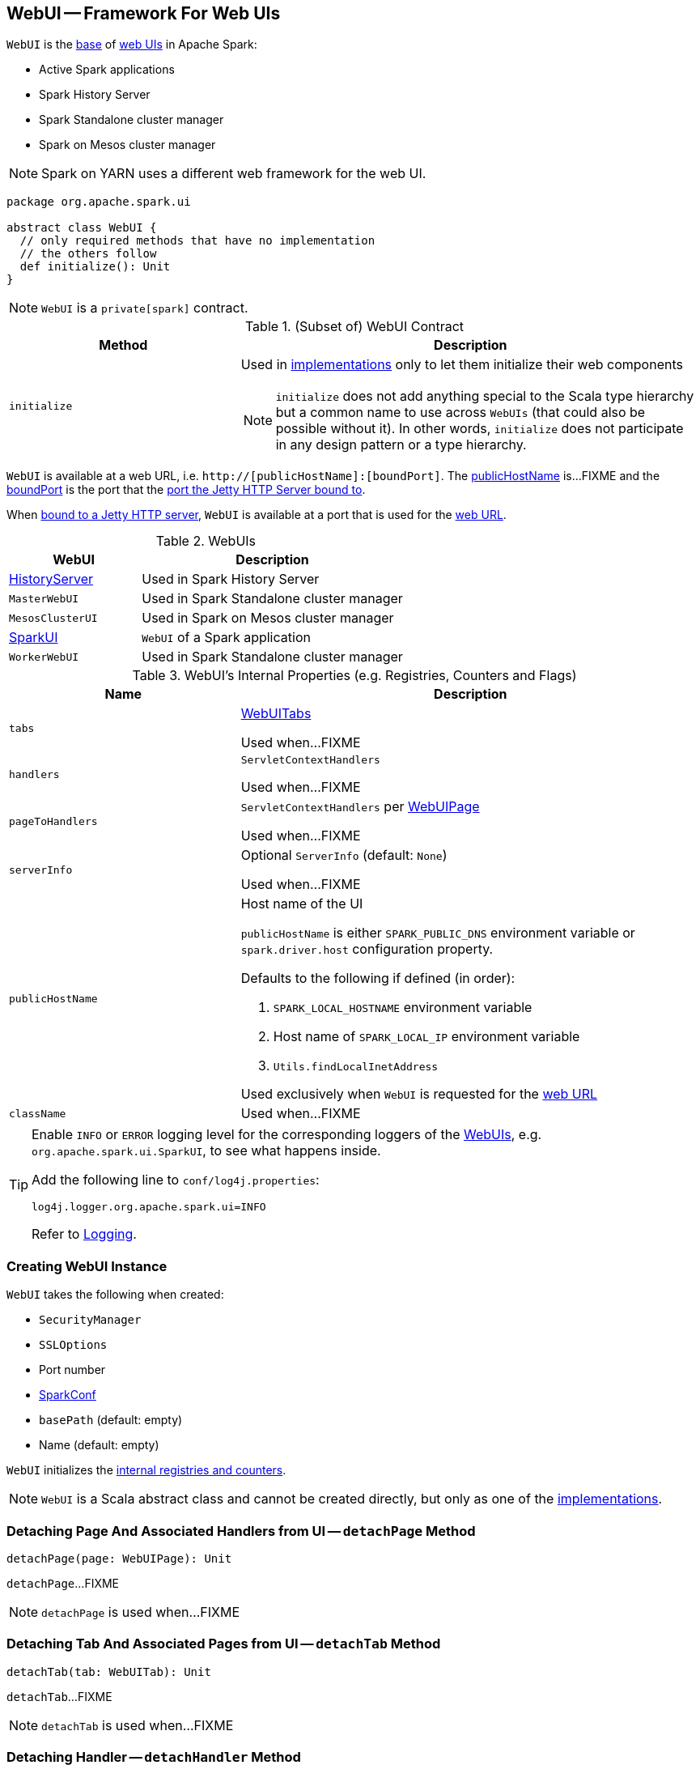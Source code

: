 == [[WebUI]] WebUI -- Framework For Web UIs

`WebUI` is the <<contract, base>> of <<implementations, web UIs>> in Apache Spark:

* Active Spark applications

* Spark History Server

* Spark Standalone cluster manager

* Spark on Mesos cluster manager

NOTE: Spark on YARN uses a different web framework for the web UI.

[[contract]]
[source, scala]
----
package org.apache.spark.ui

abstract class WebUI {
  // only required methods that have no implementation
  // the others follow
  def initialize(): Unit
}
----

NOTE: `WebUI` is a `private[spark]` contract.

.(Subset of) WebUI Contract
[cols="1,2",options="header",width="100%"]
|===
| Method
| Description

| `initialize`
a| [[initialize]] Used in <<implementations, implementations>> only to let them initialize their web components

NOTE: `initialize` does not add anything special to the Scala type hierarchy but a common name to use across `WebUIs` (that could also be possible without it). In other words, `initialize` does not participate in any design pattern or a type hierarchy.
|===

[[webUrl]]
`WebUI` is available at a web URL, i.e. `http://[publicHostName]:[boundPort]`. The <<publicHostName, publicHostName>> is...FIXME and the <<boundPort, boundPort>> is the port that the <<bind, port the Jetty HTTP Server bound to>>.

[[boundPort]]
When <<bind, bound to a Jetty HTTP server>>, `WebUI` is available at a port that is used for the <<webUrl, web URL>>.

[[implementations]]
.WebUIs
[cols="1,2",options="header",width="100%"]
|===
| WebUI
| Description

| link:spark-history-server-HistoryServer.adoc[HistoryServer]
| [[HistoryServer]] Used in Spark History Server

| `MasterWebUI`
| [[MasterWebUI]] Used in Spark Standalone cluster manager

| `MesosClusterUI`
| [[MesosClusterUI]] Used in Spark on Mesos cluster manager

| link:spark-webui-SparkUI.adoc[SparkUI]
| [[SparkUI]] `WebUI` of a Spark application

| `WorkerWebUI`
| [[WorkerWebUI]] Used in Spark Standalone cluster manager
|===

[[internal-registries]]
.WebUI's Internal Properties (e.g. Registries, Counters and Flags)
[cols="1,2",options="header",width="100%"]
|===
| Name
| Description

| `tabs`
| [[tabs]] link:spark-webui-WebUITab.adoc[WebUITabs]

Used when...FIXME

| `handlers`
| [[handlers]] `ServletContextHandlers`

Used when...FIXME

| `pageToHandlers`
| [[pageToHandlers]] `ServletContextHandlers` per link:spark-webui-WebUIPage.adoc[WebUIPage]

Used when...FIXME

| `serverInfo`
| [[serverInfo]] Optional `ServerInfo` (default: `None`)

Used when...FIXME

| `publicHostName`
a| [[publicHostName]] Host name of the UI

`publicHostName` is either `SPARK_PUBLIC_DNS` environment variable or `spark.driver.host` configuration property.

Defaults to the following if defined (in order):

. `SPARK_LOCAL_HOSTNAME` environment variable
. Host name of `SPARK_LOCAL_IP` environment variable
. `Utils.findLocalInetAddress`

Used exclusively when `WebUI` is requested for the <<webUrl, web URL>>

| `className`
| [[className]]

Used when...FIXME
|===

[[logging]]
[TIP]
====
Enable `INFO` or `ERROR` logging level for the corresponding loggers of the <<implementations, WebUIs>>, e.g. `org.apache.spark.ui.SparkUI`, to see what happens inside.

Add the following line to `conf/log4j.properties`:

```
log4j.logger.org.apache.spark.ui=INFO
```

Refer to link:spark-logging.adoc[Logging].
====

=== [[creating-instance]] Creating WebUI Instance

`WebUI` takes the following when created:

* [[securityManager]] `SecurityManager`
* [[sslOptions]] `SSLOptions`
* [[port]] Port number
* [[conf]] link:spark-SparkConf.adoc[SparkConf]
* [[basePath]] `basePath` (default: empty)
* [[name]] Name (default: empty)

`WebUI` initializes the <<internal-registries, internal registries and counters>>.

NOTE: `WebUI` is a Scala abstract class and cannot be created directly, but only as one of the <<implementations, implementations>>.

=== [[detachPage]] Detaching Page And Associated Handlers from UI -- `detachPage` Method

[source, scala]
----
detachPage(page: WebUIPage): Unit
----

`detachPage`...FIXME

NOTE: `detachPage` is used when...FIXME

=== [[detachTab]] Detaching Tab And Associated Pages from UI -- `detachTab` Method

[source, scala]
----
detachTab(tab: WebUITab): Unit
----

`detachTab`...FIXME

NOTE: `detachTab` is used when...FIXME

=== [[detachHandler-ServletContextHandler]] Detaching Handler -- `detachHandler` Method

[source, scala]
----
detachHandler(handler: ServletContextHandler): Unit
----

`detachHandler`...FIXME

NOTE: `detachHandler` is used when...FIXME

=== [[detachHandler-String]] Detaching Handler At Path -- `detachHandler` Method

[source, scala]
----
detachHandler(path: String): Unit
----

`detachHandler`...FIXME

NOTE: `detachHandler` is used when...FIXME

=== [[attachPage]] Attaching Page to UI -- `attachPage` Method

[source, scala]
----
attachPage(page: WebUIPage): Unit
----

Internally, `attachPage` creates the path of the link:spark-webui-WebUIPage.adoc[WebUIPage] that is `/` (forward slash) followed by the link:spark-webui-WebUIPage.adoc#prefix[prefix] of the page.

`attachPage` link:spark-webui-JettyUtils.adoc#createServletHandler[creates a HTTP request handler]...FIXME

[NOTE]
====
`attachPage` is used when:

* `WebUI` is requested to <<attachTab, attach a WebUITab>> (the link:spark-webui-WebUITab.adoc#pages[WebUIPages] actually)

* link:spark-history-server-HistoryServer.adoc#initialize[HistoryServer], Spark Standalone's `MasterWebUI` and `WorkerWebUI`, Spark on Mesos' `MesosClusterUI` are requested to `initialize`
====

=== [[attachTab]] Attaching Tab And Associated Pages to UI -- `attachTab` Method

[source, scala]
----
attachTab(tab: WebUITab): Unit
----

`attachTab` <<attachPage, attaches>> every `WebUIPage` of the input link:spark-webui-WebUITab.adoc#pages[WebUITab].

In the end, `attachTab` adds the input `WebUITab` to <<tabs, WebUITab tabs>>.

NOTE: `attachTab` is used when...FIXME

=== [[addStaticHandler]] Attaching Static Handler -- `addStaticHandler` Method

[source, scala]
----
addStaticHandler(resourceBase: String, path: String): Unit
----

`addStaticHandler`...FIXME

NOTE: `addStaticHandler` is used when...FIXME

=== [[attachHandler]] Attaching Handler to UI -- `attachHandler` Method

[source, scala]
----
attachHandler(handler: ServletContextHandler): Unit
----

`attachHandler` simply adds the input Jetty `ServletContextHandler` to <<handlers, handlers>> registry and requests the <<serverInfo, ServerInfo>> to `addHandler` (only if the `ServerInfo` is defined).

[NOTE]
====
`attachHandler` is used when:

* <<implementations, web UIs>> (i.e. link:spark-history-server-HistoryServer.adoc#initialize[HistoryServer], Spark Standalone's `MasterWebUI` and `WorkerWebUI`, Spark on Mesos' `MesosClusterUI`, link:spark-webui-SparkUI.adoc#initialize[SparkUI]) are requested to initialize

* `WebUI` is requested to <<attachPage, attach a page to web UI>> and <<addStaticHandler, addStaticHandler>>

* `SparkContext` is created (and link:spark-SparkContext-creating-instance-internals.adoc#metricsSystem[attaches the driver metrics servlet handler to the web UI])

* `HistoryServer` is requested to link:spark-history-server-HistoryServer.adoc#attachSparkUI[attachSparkUI]

* Spark Standalone's `Master` and `Worker` are requested to `onStart` (and attach their metrics servlet handlers to the web ui)
====

=== [[getBasePath]] `getBasePath` Method

[source, scala]
----
getBasePath: String
----

`getBasePath` simply returns the <<basePath, base path>>.

NOTE: `getBasePath` is used exclusively when `WebUITab` is requested for the link:spark-webui-WebUITab.adoc#basePath[base path].

=== [[getTabs]] Requesting Header Tabs -- `getTabs` Method

[source, scala]
----
getTabs: Seq[WebUITab]
----

`getTabs` simply returns the <<tabs, registered tabs>>.

NOTE: `getTabs` is used exclusively when `WebUITab` is requested for the link:spark-webui-WebUITab.adoc#headerTabs[header tabs].

=== [[getHandlers]] Requesting Handlers -- `getHandlers` Method

[source, scala]
----
getHandlers: Seq[ServletContextHandler]
----

`getHandlers` simply returns the <<handlers, registered handlers>>.

NOTE: `getHandlers` is used when...FIXME

=== [[bind]] Binding UI to Jetty HTTP Server on Host -- `bind` Method

[source, scala]
----
bind(): Unit
----

`bind`...FIXME

NOTE: `bind` is used when...FIXME

=== [[stop]] Stopping UI -- `stop` Method

[source, scala]
----
stop(): Unit
----

`stop`...FIXME

NOTE: `stop` is used when...FIXME
